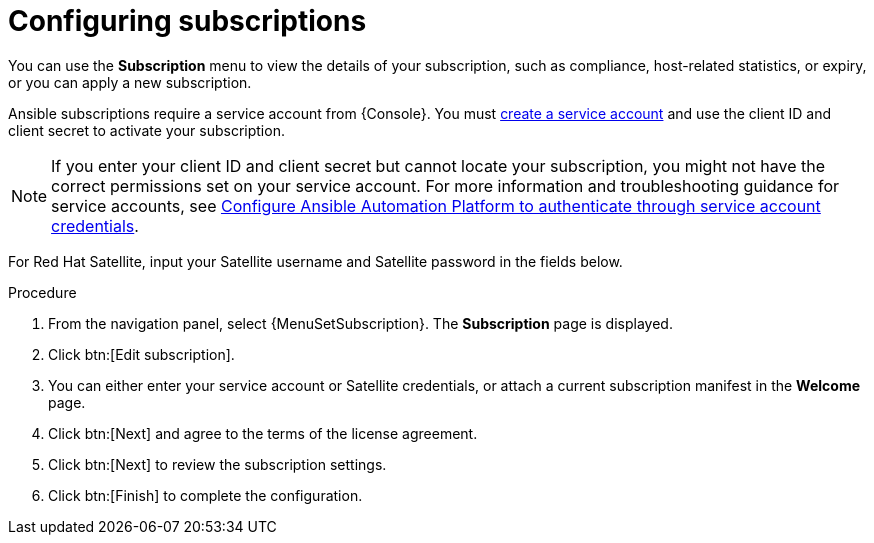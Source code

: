 :_mod-docs-content-type: PROCEDURE

[id="proc-controller-configure-subscriptions"]

= Configuring subscriptions

[role="_abstract"]

You can use the *Subscription* menu to view the details of your subscription, such as compliance, host-related statistics, or expiry, or you can apply a new subscription.

Ansible subscriptions require a service account from {Console}. You must link:{BaseURL}/red_hat_hybrid_cloud_console/1-latest/html/creating_and_managing_service_accounts/proc-ciam-svc-acct-overview-creating-service-acct#proc-ciam-svc-acct-create-creating-service-acct[create a service account] and use the client ID and client secret to activate your subscription.  

[NOTE]
====
If you enter your client ID and client secret but cannot locate your subscription, you might not have the correct permissions set on your service account. For more information and troubleshooting guidance for service accounts, see link:https://access.redhat.com/articles/7112649[Configure Ansible Automation Platform to authenticate through service account credentials].
====

For Red Hat Satellite, input your Satellite username and Satellite password in the fields below. 

.Procedure
. From the navigation panel, select {MenuSetSubscription}. The *Subscription* page is displayed.
//[ddacosta] - Removing images but they can be added back if requested.
//image::settings_subscription_page.png[Initial subscriptions page]
. Click btn:[Edit subscription].
. You can either enter your service account or Satellite credentials, or attach a current subscription manifest in the *Welcome* page.
//[ddacosta] - Removing images but they can be added back if requested.
//image::subscriptions_first-page.png[Suscriptions page for password or manifest]
. Click btn:[Next] and agree to the terms of the license agreement.
. Click btn:[Next] to review the subscription settings.
. Click btn:[Finish] to complete the configuration.
